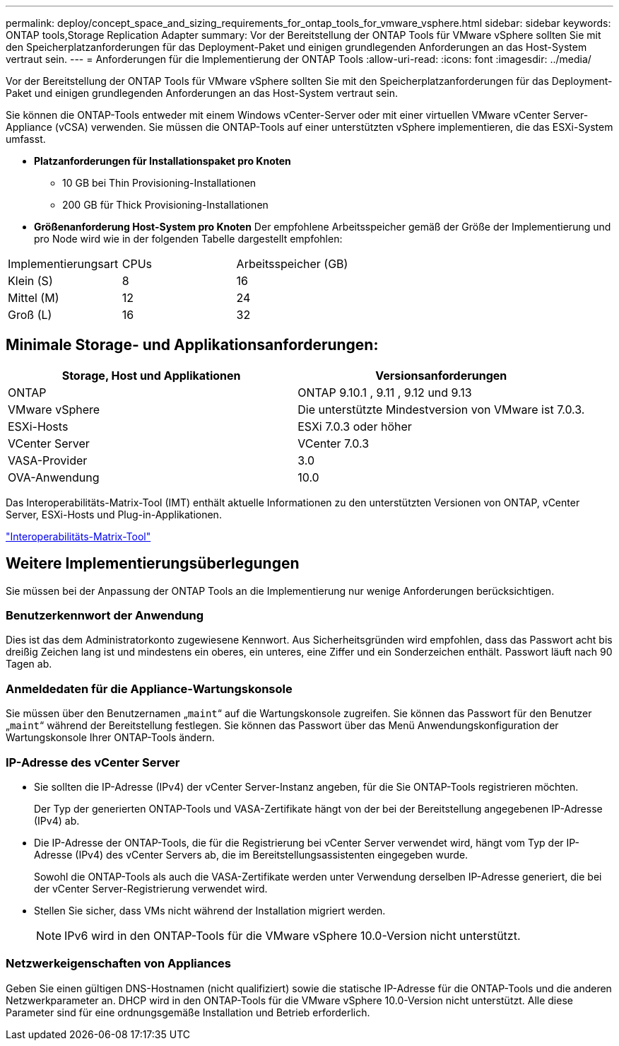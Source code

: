 ---
permalink: deploy/concept_space_and_sizing_requirements_for_ontap_tools_for_vmware_vsphere.html 
sidebar: sidebar 
keywords: ONTAP tools,Storage Replication Adapter 
summary: Vor der Bereitstellung der ONTAP Tools für VMware vSphere sollten Sie mit den Speicherplatzanforderungen für das Deployment-Paket und einigen grundlegenden Anforderungen an das Host-System vertraut sein. 
---
= Anforderungen für die Implementierung der ONTAP Tools
:allow-uri-read: 
:icons: font
:imagesdir: ../media/


[role="lead"]
Vor der Bereitstellung der ONTAP Tools für VMware vSphere sollten Sie mit den Speicherplatzanforderungen für das Deployment-Paket und einigen grundlegenden Anforderungen an das Host-System vertraut sein.

Sie können die ONTAP-Tools entweder mit einem Windows vCenter-Server oder mit einer virtuellen VMware vCenter Server-Appliance (vCSA) verwenden. Sie müssen die ONTAP-Tools auf einer unterstützten vSphere implementieren, die das ESXi-System umfasst.

* *Platzanforderungen für Installationspaket pro Knoten*
+
** 10 GB bei Thin Provisioning-Installationen
** 200 GB für Thick Provisioning-Installationen


* *Größenanforderung Host-System pro Knoten*
Der empfohlene Arbeitsspeicher gemäß der Größe der Implementierung und pro Node wird wie in der folgenden Tabelle dargestellt empfohlen:


|===


| Implementierungsart | CPUs | Arbeitsspeicher (GB) 


| Klein (S) | 8 | 16 


| Mittel (M) | 12 | 24 


| Groß (L) | 16 | 32 
|===


== Minimale Storage- und Applikationsanforderungen:

|===
| Storage, Host und Applikationen | Versionsanforderungen 


| ONTAP | ONTAP 9.10.1 , 9.11 , 9.12 und 9.13 


| VMware vSphere | Die unterstützte Mindestversion von VMware ist 7.0.3. 


| ESXi-Hosts | ESXi 7.0.3 oder höher 


| VCenter Server | VCenter 7.0.3 


| VASA-Provider | 3.0 


| OVA-Anwendung | 10.0 
|===
Das Interoperabilitäts-Matrix-Tool (IMT) enthält aktuelle Informationen zu den unterstützten Versionen von ONTAP, vCenter Server, ESXi-Hosts und Plug-in-Applikationen.

https://imt.netapp.com/matrix/imt.jsp?components=105475;&solution=1777&isHWU&src=IMT["Interoperabilitäts-Matrix-Tool"^]



== Weitere Implementierungsüberlegungen

Sie müssen bei der Anpassung der ONTAP Tools an die Implementierung nur wenige Anforderungen berücksichtigen.



=== Benutzerkennwort der Anwendung

Dies ist das dem Administratorkonto zugewiesene Kennwort. Aus Sicherheitsgründen wird empfohlen, dass das Passwort acht bis dreißig Zeichen lang ist und mindestens ein oberes, ein unteres, eine Ziffer und ein Sonderzeichen enthält. Passwort läuft nach 90 Tagen ab.



=== Anmeldedaten für die Appliance-Wartungskonsole

Sie müssen über den Benutzernamen „`maint`“ auf die Wartungskonsole zugreifen. Sie können das Passwort für den Benutzer „`maint`“ während der Bereitstellung festlegen. Sie können das Passwort über das Menü Anwendungskonfiguration der Wartungskonsole Ihrer ONTAP-Tools ändern.



=== IP-Adresse des vCenter Server

* Sie sollten die IP-Adresse (IPv4) der vCenter Server-Instanz angeben, für die Sie ONTAP-Tools registrieren möchten.
+
Der Typ der generierten ONTAP-Tools und VASA-Zertifikate hängt von der bei der Bereitstellung angegebenen IP-Adresse (IPv4) ab.

* Die IP-Adresse der ONTAP-Tools, die für die Registrierung bei vCenter Server verwendet wird, hängt vom Typ der IP-Adresse (IPv4) des vCenter Servers ab, die im Bereitstellungsassistenten eingegeben wurde.
+
Sowohl die ONTAP-Tools als auch die VASA-Zertifikate werden unter Verwendung derselben IP-Adresse generiert, die bei der vCenter Server-Registrierung verwendet wird.

* Stellen Sie sicher, dass VMs nicht während der Installation migriert werden.
+

NOTE: IPv6 wird in den ONTAP-Tools für die VMware vSphere 10.0-Version nicht unterstützt.





=== Netzwerkeigenschaften von Appliances

Geben Sie einen gültigen DNS-Hostnamen (nicht qualifiziert) sowie die statische IP-Adresse für die ONTAP-Tools und die anderen Netzwerkparameter an. DHCP wird in den ONTAP-Tools für die VMware vSphere 10.0-Version nicht unterstützt. Alle diese Parameter sind für eine ordnungsgemäße Installation und Betrieb erforderlich.

